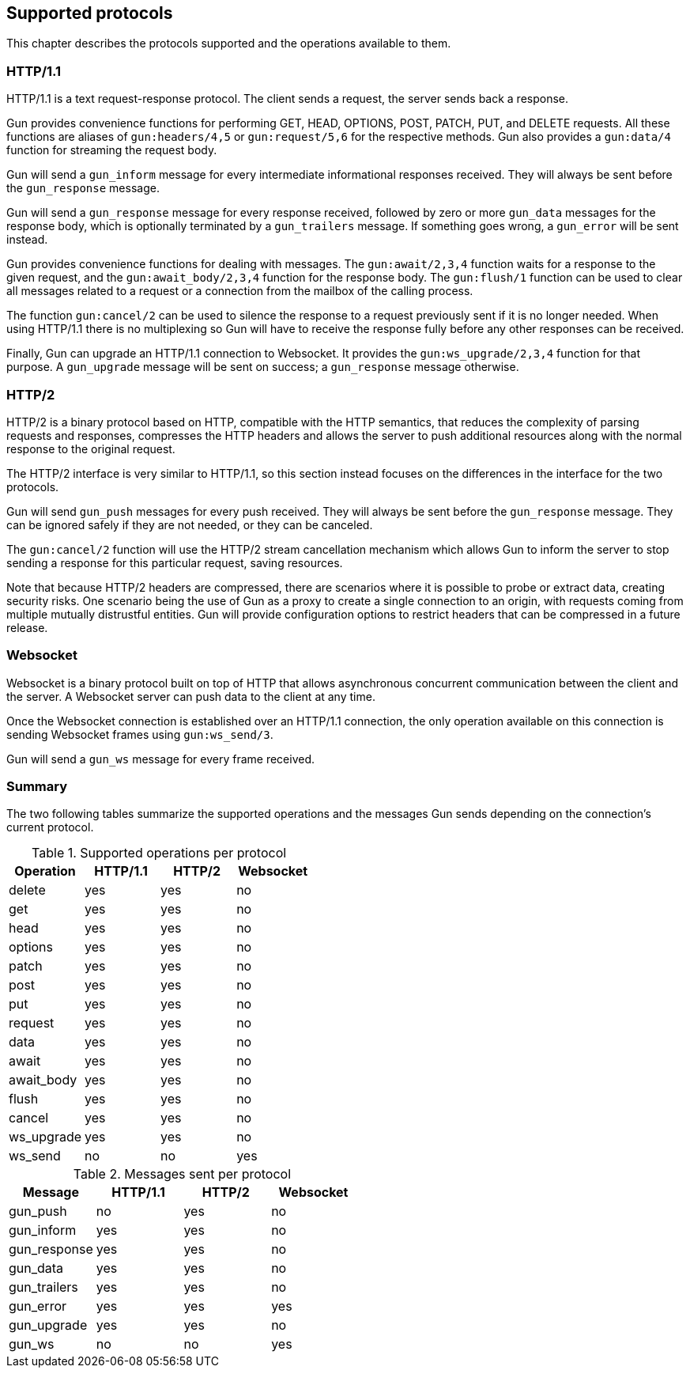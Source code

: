 [[protocols]]
== Supported protocols

This chapter describes the protocols supported and the
operations available to them.

=== HTTP/1.1

HTTP/1.1 is a text request-response protocol. The client
sends a request, the server sends back a response.

Gun provides convenience functions for performing GET, HEAD,
OPTIONS, POST, PATCH, PUT, and DELETE requests. All these
functions are aliases of `gun:headers/4,5` or `gun:request/5,6`
for the respective methods. Gun also provides a `gun:data/4`
function for streaming the request body.

Gun will send a `gun_inform` message for every intermediate
informational responses received. They will always be sent
before the `gun_response` message.

Gun will send a `gun_response` message for every response
received, followed by zero or more `gun_data` messages for
the response body, which is optionally terminated by a
`gun_trailers` message. If something goes wrong, a `gun_error`
will be sent instead.

Gun provides convenience functions for dealing with messages.
The `gun:await/2,3,4` function waits for a response to the given
request, and the `gun:await_body/2,3,4` function for the
response body. The `gun:flush/1` function can be used to clear all
messages related to a request or a connection from the mailbox
of the calling process.

The function `gun:cancel/2` can be used to silence the
response to a request previously sent if it is no longer
needed. When using HTTP/1.1 there is no multiplexing so
Gun will have to receive the response fully before any
other responses can be received.

Finally, Gun can upgrade an HTTP/1.1 connection to Websocket.
It provides the `gun:ws_upgrade/2,3,4` function for that
purpose. A `gun_upgrade` message will be sent on success;
a `gun_response` message otherwise.

=== HTTP/2

HTTP/2 is a binary protocol based on HTTP, compatible with
the HTTP semantics, that reduces the complexity of parsing
requests and responses, compresses the HTTP headers and
allows the server to push additional resources along with
the normal response to the original request.

The HTTP/2 interface is very similar to HTTP/1.1, so this
section instead focuses on the differences in the interface
for the two protocols.

Gun will send `gun_push` messages for every push received.
They will always be sent before the `gun_response` message.
They can be ignored safely if they are not needed, or they
can be canceled.

The `gun:cancel/2` function will use the HTTP/2 stream
cancellation mechanism which allows Gun to inform the
server to stop sending a response for this particular
request, saving resources.

Note that because HTTP/2 headers are compressed, there
are scenarios where it is possible to probe or extract
data, creating security risks. One scenario being the
use of Gun as a proxy to create a single connection to
an origin, with requests coming from multiple mutually
distrustful entities. Gun will provide configuration
options to restrict headers that can be compressed in
a future release.

=== Websocket

Websocket is a binary protocol built on top of HTTP that
allows asynchronous concurrent communication between the
client and the server. A Websocket server can push data to
the client at any time.

Once the Websocket connection is established over an HTTP/1.1
connection, the only operation available on this connection
is sending Websocket frames using `gun:ws_send/3`.

Gun will send a `gun_ws` message for every frame received.

=== Summary

The two following tables summarize the supported operations
and the messages Gun sends depending on the connection's
current protocol.

.Supported operations per protocol
[cols="<,3*^",options="header"]
|===
| Operation  | HTTP/1.1 | HTTP/2 | Websocket
| delete     | yes      | yes    | no
| get        | yes      | yes    | no
| head       | yes      | yes    | no
| options    | yes      | yes    | no
| patch      | yes      | yes    | no
| post       | yes      | yes    | no
| put        | yes      | yes    | no
| request    | yes      | yes    | no
| data       | yes      | yes    | no
| await      | yes      | yes    | no
| await_body | yes      | yes    | no
| flush      | yes      | yes    | no
| cancel     | yes      | yes    | no
| ws_upgrade | yes      | yes    | no
| ws_send    | no       | no     | yes
|===

.Messages sent per protocol
[cols="<,3*^",options="header"]
|===
| Message               | HTTP/1.1 | HTTP/2 | Websocket
| gun_push              | no       | yes    | no
| gun_inform            | yes      | yes    | no
| gun_response          | yes      | yes    | no
| gun_data              | yes      | yes    | no
| gun_trailers          | yes      | yes    | no
| gun_error             | yes      | yes    | yes
| gun_upgrade           | yes      | yes    | no
| gun_ws                | no       | no     | yes
|===
